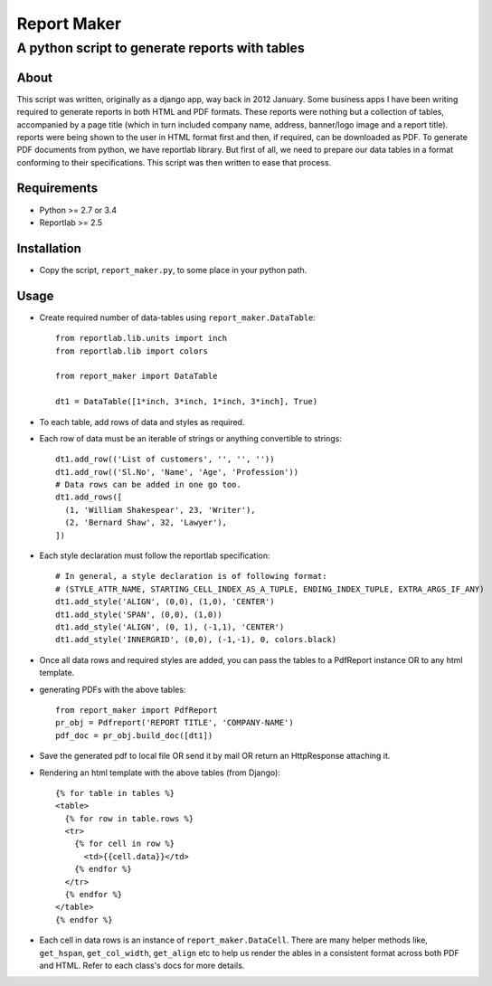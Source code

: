 ========================
Report Maker
========================

------------------------------------------------
A python script to generate reports with tables
------------------------------------------------

About
======

This script was written, originally as a django app, way back in 2012 January. Some business apps I have been writing required to generate reports in both HTML and PDF formats. These reports were nothing but a collection of tables, accompanied by a page title (which in turn included company name, address, banner/logo image and a report title). reports were being shown to the user in HTML format first and then, if required, can be downloaded as PDF. To generate PDF documents from python, we have reportlab library. But first of all, we need to prepare our data tables in a format conforming to their specifications. This script was then written to ease that process.

Requirements
=============

* Python >= 2.7 or 3.4

* Reportlab >= 2.5


Installation
=============

* Copy the script, ``report_maker.py``, to some place in your python path.

Usage
======

* Create required number of data-tables using ``report_maker.DataTable``: ::

    from reportlab.lib.units import inch
    from reportlab.lib import colors

    from report_maker import DataTable

    dt1 = DataTable([1*inch, 3*inch, 1*inch, 3*inch], True)

* To each table, add rows of data and styles as required.
  
* Each row of data must be an iterable of strings or anything convertible to strings: ::

    dt1.add_row(('List of customers', '', '', ''))
    dt1.add_row(('Sl.No', 'Name', 'Age', 'Profession'))
    # Data rows can be added in one go too.
    dt1.add_rows([
      (1, 'William Shakespear', 23, 'Writer'),
      (2, 'Bernard Shaw', 32, 'Lawyer'),
    ])

* Each style declaration must follow the reportlab specification: ::

    # In general, a style declaration is of following format:
    # (STYLE_ATTR_NAME, STARTING_CELL_INDEX_AS_A_TUPLE, ENDING_INDEX_TUPLE, EXTRA_ARGS_IF_ANY)
    dt1.add_style('ALIGN', (0,0), (1,0), 'CENTER')
    dt1.add_style('SPAN', (0,0), (1,0))
    dt1.add_style('ALIGN', (0, 1), (-1,1), 'CENTER')
    dt1.add_style('INNERGRID', (0,0), (-1,-1), 0, colors.black)

* Once all data rows and required styles are added, you can pass the tables to a PdfReport instance OR to any html template.

* generating PDFs with the above tables: ::

    from report_maker import PdfReport
    pr_obj = Pdfreport('REPORT TITLE', 'COMPANY-NAME')
    pdf_doc = pr_obj.build_doc([dt1])

* Save the generated pdf to local file OR send it by mail OR return an HttpResponse attaching it.

* Rendering an html template with the above tables (from Django): ::

    {% for table in tables %}
    <table>
      {% for row in table.rows %}
      <tr>
        {% for cell in row %}
          <td>{{cell.data}}</td>
        {% endfor %}
      </tr>
      {% endfor %}
    </table>
    {% endfor %}

* Each cell in data rows is an instance of ``report_maker.DataCell``. There are many helper methods like, ``get_hspan``, ``get_col_width``, ``get_align`` etc to help us render the ables in a consistent format across both PDF and HTML. Refer to each class's docs for more details.
